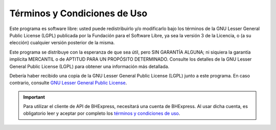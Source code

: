 Términos y Condiciones de Uso
=============================

Este programa es software libre: usted puede redistribuirlo y/o modificarlo
bajo los términos de la GNU Lesser General Public License (LGPL) publicada
por la Fundación para el Software Libre, ya sea la versión 3 de la Licencia,
o (a su elección) cualquier versión posterior de la misma.

Este programa se distribuye con la esperanza de que sea útil, pero SIN
GARANTÍA ALGUNA; ni siquiera la garantía implícita MERCANTIL o de APTITUD
PARA UN PROPÓSITO DETERMINADO. Consulte los detalles de la GNU Lesser General
Public License (LGPL) para obtener una información más detallada.

Debería haber recibido una copia de la GNU Lesser General Public License
(LGPL) junto a este programa. En caso contrario, consulte
`GNU Lesser General Public License <https://raw.githubusercontent.com/bhexpress/bhexpress-api-client-php/master/COPYING>`_.

.. important::

  Para utilizar el cliente de API de BHExpress, necesitará una cuenta de BHExpress. Al usar dicha cuenta, es obligatorio leer y aceptar por completo los `términos y condiciones de uso <https://www.bhexpress.cl/legal>`_.
